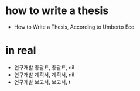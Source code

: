 * how to write a thesis

- How to Write a Thesis, According to Umberto Eco

* in real

- 연구개발 총괄표, 총괄표, nil
- 연구개발 계획서, 계획서, nil
- 연구개발 보고서, 보고서, t
